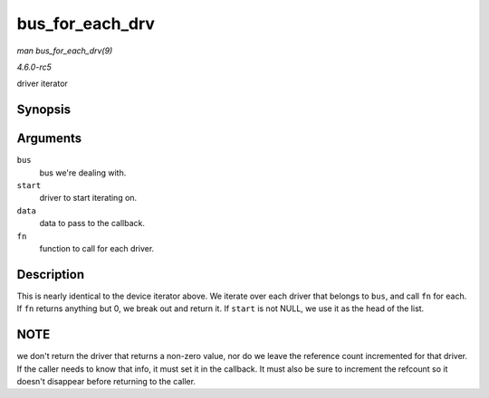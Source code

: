 .. -*- coding: utf-8; mode: rst -*-

.. _API-bus-for-each-drv:

================
bus_for_each_drv
================

*man bus_for_each_drv(9)*

*4.6.0-rc5*

driver iterator


Synopsis
========

.. c:function:: int bus_for_each_drv( struct bus_type * bus, struct device_driver * start, void * data, int (*fn) struct device_driver *, void * )

Arguments
=========

``bus``
    bus we're dealing with.

``start``
    driver to start iterating on.

``data``
    data to pass to the callback.

``fn``
    function to call for each driver.


Description
===========

This is nearly identical to the device iterator above. We iterate over
each driver that belongs to ``bus``, and call ``fn`` for each. If ``fn``
returns anything but 0, we break out and return it. If ``start`` is not
NULL, we use it as the head of the list.


NOTE
====

we don't return the driver that returns a non-zero value, nor do we
leave the reference count incremented for that driver. If the caller
needs to know that info, it must set it in the callback. It must also be
sure to increment the refcount so it doesn't disappear before returning
to the caller.


.. ------------------------------------------------------------------------------
.. This file was automatically converted from DocBook-XML with the dbxml
.. library (https://github.com/return42/sphkerneldoc). The origin XML comes
.. from the linux kernel, refer to:
..
.. * https://github.com/torvalds/linux/tree/master/Documentation/DocBook
.. ------------------------------------------------------------------------------
